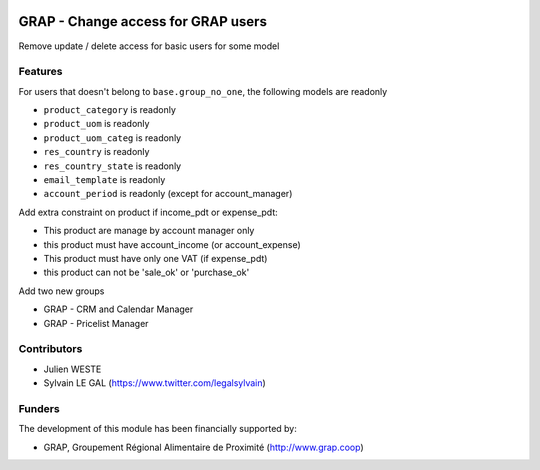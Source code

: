 .. image:: https://img.shields.io/badge/license-AGPL--3-blue.png
   :target: https://www.gnu.org/licenses/agpl
   :alt: License: AGPL-3

===================================
GRAP - Change access for GRAP users
===================================

Remove update / delete access for basic users for some model

Features
--------

For users that doesn't belong to ``base.group_no_one``, the following models
are readonly

* ``product_category`` is readonly
* ``product_uom`` is readonly
* ``product_uom_categ`` is readonly
* ``res_country`` is readonly
* ``res_country_state`` is readonly
* ``email_template`` is readonly
* ``account_period`` is readonly (except for account_manager)


Add extra constraint on product if income_pdt or expense_pdt:

* This product are manage by account manager only
* this product must have account_income (or account_expense)
* This product must have only one VAT (if expense_pdt)
* this product can not be 'sale_ok' or 'purchase_ok'

Add two new groups

* GRAP - CRM and Calendar Manager
* GRAP - Pricelist Manager

Contributors
------------

* Julien WESTE
* Sylvain LE GAL (https://www.twitter.com/legalsylvain)

Funders
-------

The development of this module has been financially supported by:

* GRAP, Groupement Régional Alimentaire de Proximité (http://www.grap.coop)

